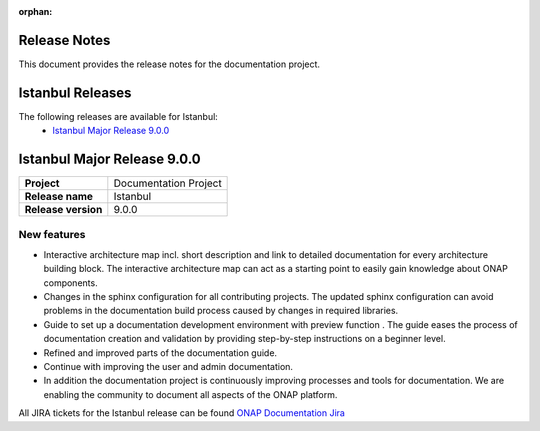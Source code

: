 .. This work is licensed under a Creative Commons Attribution 4.0
   International License. http://creativecommons.org/licenses/by/4.0
   Copyright 2017 AT&T Intellectual Property.  All rights reserved.
   Copyright 2018-2021 by ONAP and contributors.

.. _doc_release_notes:

:orphan:

Release Notes
=============

This document provides the release notes for the documentation project.

Istanbul Releases
=================

The following releases are available for Istanbul:
  - `Istanbul Major Release 9.0.0`_

Istanbul Major Release 9.0.0
============================

+--------------------------------------+--------------------------------------+
| **Project**                          | Documentation Project                |
|                                      |                                      |
+--------------------------------------+--------------------------------------+
| **Release name**                     | Istanbul                             |
|                                      |                                      |
+--------------------------------------+--------------------------------------+
| **Release version**                  | 9.0.0                                |
|                                      |                                      |
+--------------------------------------+--------------------------------------+


New features
------------

- Interactive architecture map incl. short description and link to detailed
  documentation for every architecture building block. The interactive
  architecture map can act as a starting point to easily gain knowledge about
  ONAP components.
- Changes in the sphinx configuration for all contributing projects. The
  updated sphinx configuration can avoid problems in the documentation build
  process caused by changes in required libraries.
- Guide to set up a documentation development environment with preview function
  . The guide eases the process of documentation creation and validation by
  providing step-by-step instructions on a beginner level.


- Refined and improved parts of the documentation guide.
- Continue with improving the user and admin documentation.
- In addition the documentation project is continuously improving processes and
  tools for documentation. We are enabling the community to document all
  aspects of the ONAP platform.

All JIRA tickets for the Istanbul release can be found
`ONAP Documentation Jira`_

.. _`ONAP Documentation Jira`: https://jira.onap.org/issues/?jql=project%20%3D%20DOC%20AND%20fixVersion%20%3D%20%22Istanbul%20Release%22%20%20ORDER%20BY%20priority%20DESC%2C%20updated%20DESC
